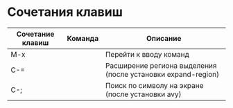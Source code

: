 * Сочетания клавиш
| Сочетание клавиш | Команда | Описание                                                     |
|------------------+---------+--------------------------------------------------------------|
| M-x              |         | Перейти к вводу команд                                       |
| C-=              |         | Расширение региона выделения (после установки expand-region) |
| C-;              |         | Поиск по символу на экране (после установки avy)             |
